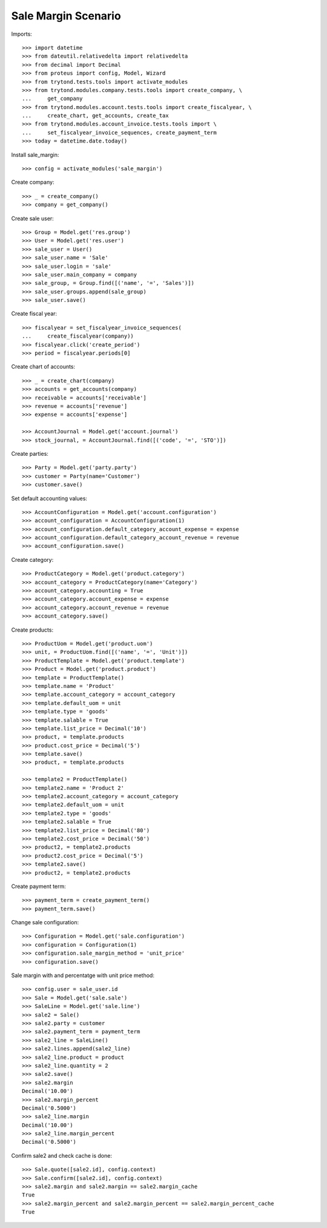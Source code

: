 ====================
Sale Margin Scenario
====================

Imports::

    >>> import datetime
    >>> from dateutil.relativedelta import relativedelta
    >>> from decimal import Decimal
    >>> from proteus import config, Model, Wizard
    >>> from trytond.tests.tools import activate_modules
    >>> from trytond.modules.company.tests.tools import create_company, \
    ...     get_company
    >>> from trytond.modules.account.tests.tools import create_fiscalyear, \
    ...     create_chart, get_accounts, create_tax
    >>> from trytond.modules.account_invoice.tests.tools import \
    ...     set_fiscalyear_invoice_sequences, create_payment_term
    >>> today = datetime.date.today()

Install sale_margin::

    >>> config = activate_modules('sale_margin')

Create company::

    >>> _ = create_company()
    >>> company = get_company()

Create sale user::

    >>> Group = Model.get('res.group')
    >>> User = Model.get('res.user')
    >>> sale_user = User()
    >>> sale_user.name = 'Sale'
    >>> sale_user.login = 'sale'
    >>> sale_user.main_company = company
    >>> sale_group, = Group.find([('name', '=', 'Sales')])
    >>> sale_user.groups.append(sale_group)
    >>> sale_user.save()

Create fiscal year::

    >>> fiscalyear = set_fiscalyear_invoice_sequences(
    ...     create_fiscalyear(company))
    >>> fiscalyear.click('create_period')
    >>> period = fiscalyear.periods[0]

Create chart of accounts::

    >>> _ = create_chart(company)
    >>> accounts = get_accounts(company)
    >>> receivable = accounts['receivable']
    >>> revenue = accounts['revenue']
    >>> expense = accounts['expense']

    >>> AccountJournal = Model.get('account.journal')
    >>> stock_journal, = AccountJournal.find([('code', '=', 'STO')])

Create parties::

    >>> Party = Model.get('party.party')
    >>> customer = Party(name='Customer')
    >>> customer.save()

Set default accounting values::

    >>> AccountConfiguration = Model.get('account.configuration')
    >>> account_configuration = AccountConfiguration(1)
    >>> account_configuration.default_category_account_expense = expense
    >>> account_configuration.default_category_account_revenue = revenue
    >>> account_configuration.save()

Create category::

    >>> ProductCategory = Model.get('product.category')
    >>> account_category = ProductCategory(name='Category')
    >>> account_category.accounting = True
    >>> account_category.account_expense = expense
    >>> account_category.account_revenue = revenue
    >>> account_category.save()

Create products::

    >>> ProductUom = Model.get('product.uom')
    >>> unit, = ProductUom.find([('name', '=', 'Unit')])
    >>> ProductTemplate = Model.get('product.template')
    >>> Product = Model.get('product.product')
    >>> template = ProductTemplate()
    >>> template.name = 'Product'
    >>> template.account_category = account_category
    >>> template.default_uom = unit
    >>> template.type = 'goods'
    >>> template.salable = True
    >>> template.list_price = Decimal('10')
    >>> product, = template.products
    >>> product.cost_price = Decimal('5')
    >>> template.save()
    >>> product, = template.products

    >>> template2 = ProductTemplate()
    >>> template2.name = 'Product 2'
    >>> template2.account_category = account_category
    >>> template2.default_uom = unit
    >>> template2.type = 'goods'
    >>> template2.salable = True
    >>> template2.list_price = Decimal('80')
    >>> template2.cost_price = Decimal('50')
    >>> product2, = template2.products
    >>> product2.cost_price = Decimal('5')
    >>> template2.save()
    >>> product2, = template2.products

Create payment term::

    >>> payment_term = create_payment_term()
    >>> payment_term.save()

Change sale configuration::

    >>> Configuration = Model.get('sale.configuration')
    >>> configuration = Configuration(1)
    >>> configuration.sale_margin_method = 'unit_price'
    >>> configuration.save()

Sale margin with and percentatge with unit price method::

    >>> config.user = sale_user.id
    >>> Sale = Model.get('sale.sale')
    >>> SaleLine = Model.get('sale.line')
    >>> sale2 = Sale()
    >>> sale2.party = customer
    >>> sale2.payment_term = payment_term
    >>> sale2_line = SaleLine()
    >>> sale2.lines.append(sale2_line)
    >>> sale2_line.product = product
    >>> sale2_line.quantity = 2
    >>> sale2.save()
    >>> sale2.margin
    Decimal('10.00')
    >>> sale2.margin_percent
    Decimal('0.5000')
    >>> sale2_line.margin
    Decimal('10.00')
    >>> sale2_line.margin_percent
    Decimal('0.5000')

Confirm sale2 and check cache is done::

    >>> Sale.quote([sale2.id], config.context)
    >>> Sale.confirm([sale2.id], config.context)
    >>> sale2.margin and sale2.margin == sale2.margin_cache
    True
    >>> sale2.margin_percent and sale2.margin_percent == sale2.margin_percent_cache
    True
